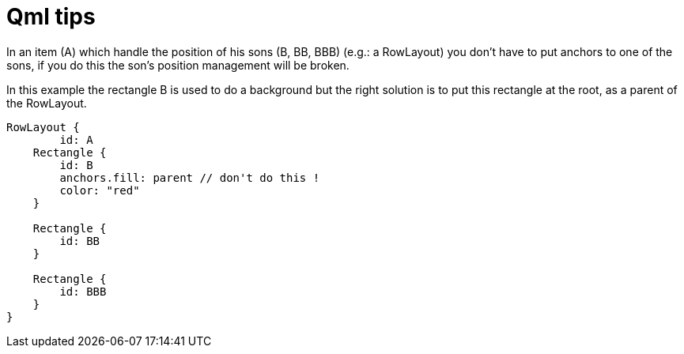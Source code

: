 = Qml tips
// See https://hubpress.gitbooks.io/hubpress-knowledgebase/content/ for information about the parameters.
// :hp-image: /covers/cover.png
// :published_at: 2019-01-31
:hp-tags: Qt, Qml
// :hp-alt-title: My English Title

In an item (A) which handle the position of his sons (B, BB, BBB) (e.g.: a RowLayout) you don't have to put anchors to one of the sons, if you do this the son's position management will be broken.

In this example the rectangle B is used to do a background but the right solution is to put this rectangle at the root, as a parent of the RowLayout.

[source,javascript]
----
RowLayout {
 	id: A
    Rectangle {
    	id: B
        anchors.fill: parent // don't do this !
        color: "red"
    }
    
    Rectangle {
    	id: BB
    }
    
    Rectangle {
    	id: BBB
    }
}

----
